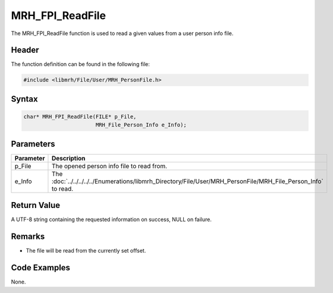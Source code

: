 MRH_FPI_ReadFile
================
The MRH_FPI_ReadFile function is used to read a given values 
from a user person info file.

Header
------
The function definition can be found in the following file:

.. code-block:: c

    #include <libmrh/File/User/MRH_PersonFile.h>


Syntax
------
.. code-block:: c

    char* MRH_FPI_ReadFile(FILE* p_File,
                           MRH_File_Person_Info e_Info);


Parameters
----------
.. list-table::
    :header-rows: 1

    * - Parameter
      - Description
    * - p_File
      - The opened person info file to read from.
    * - e_Info
      - The :doc:`../../../../../Enumerations/libmrh_Directory/File/User/MRH_PersonFile/MRH_File_Person_Info` 
        to read.


Return Value
------------
A UTF-8 string containing the requested information on success, 
NULL on failure.

Remarks
-------
* The file will be read from the currently set offset.

Code Examples
-------------
None.